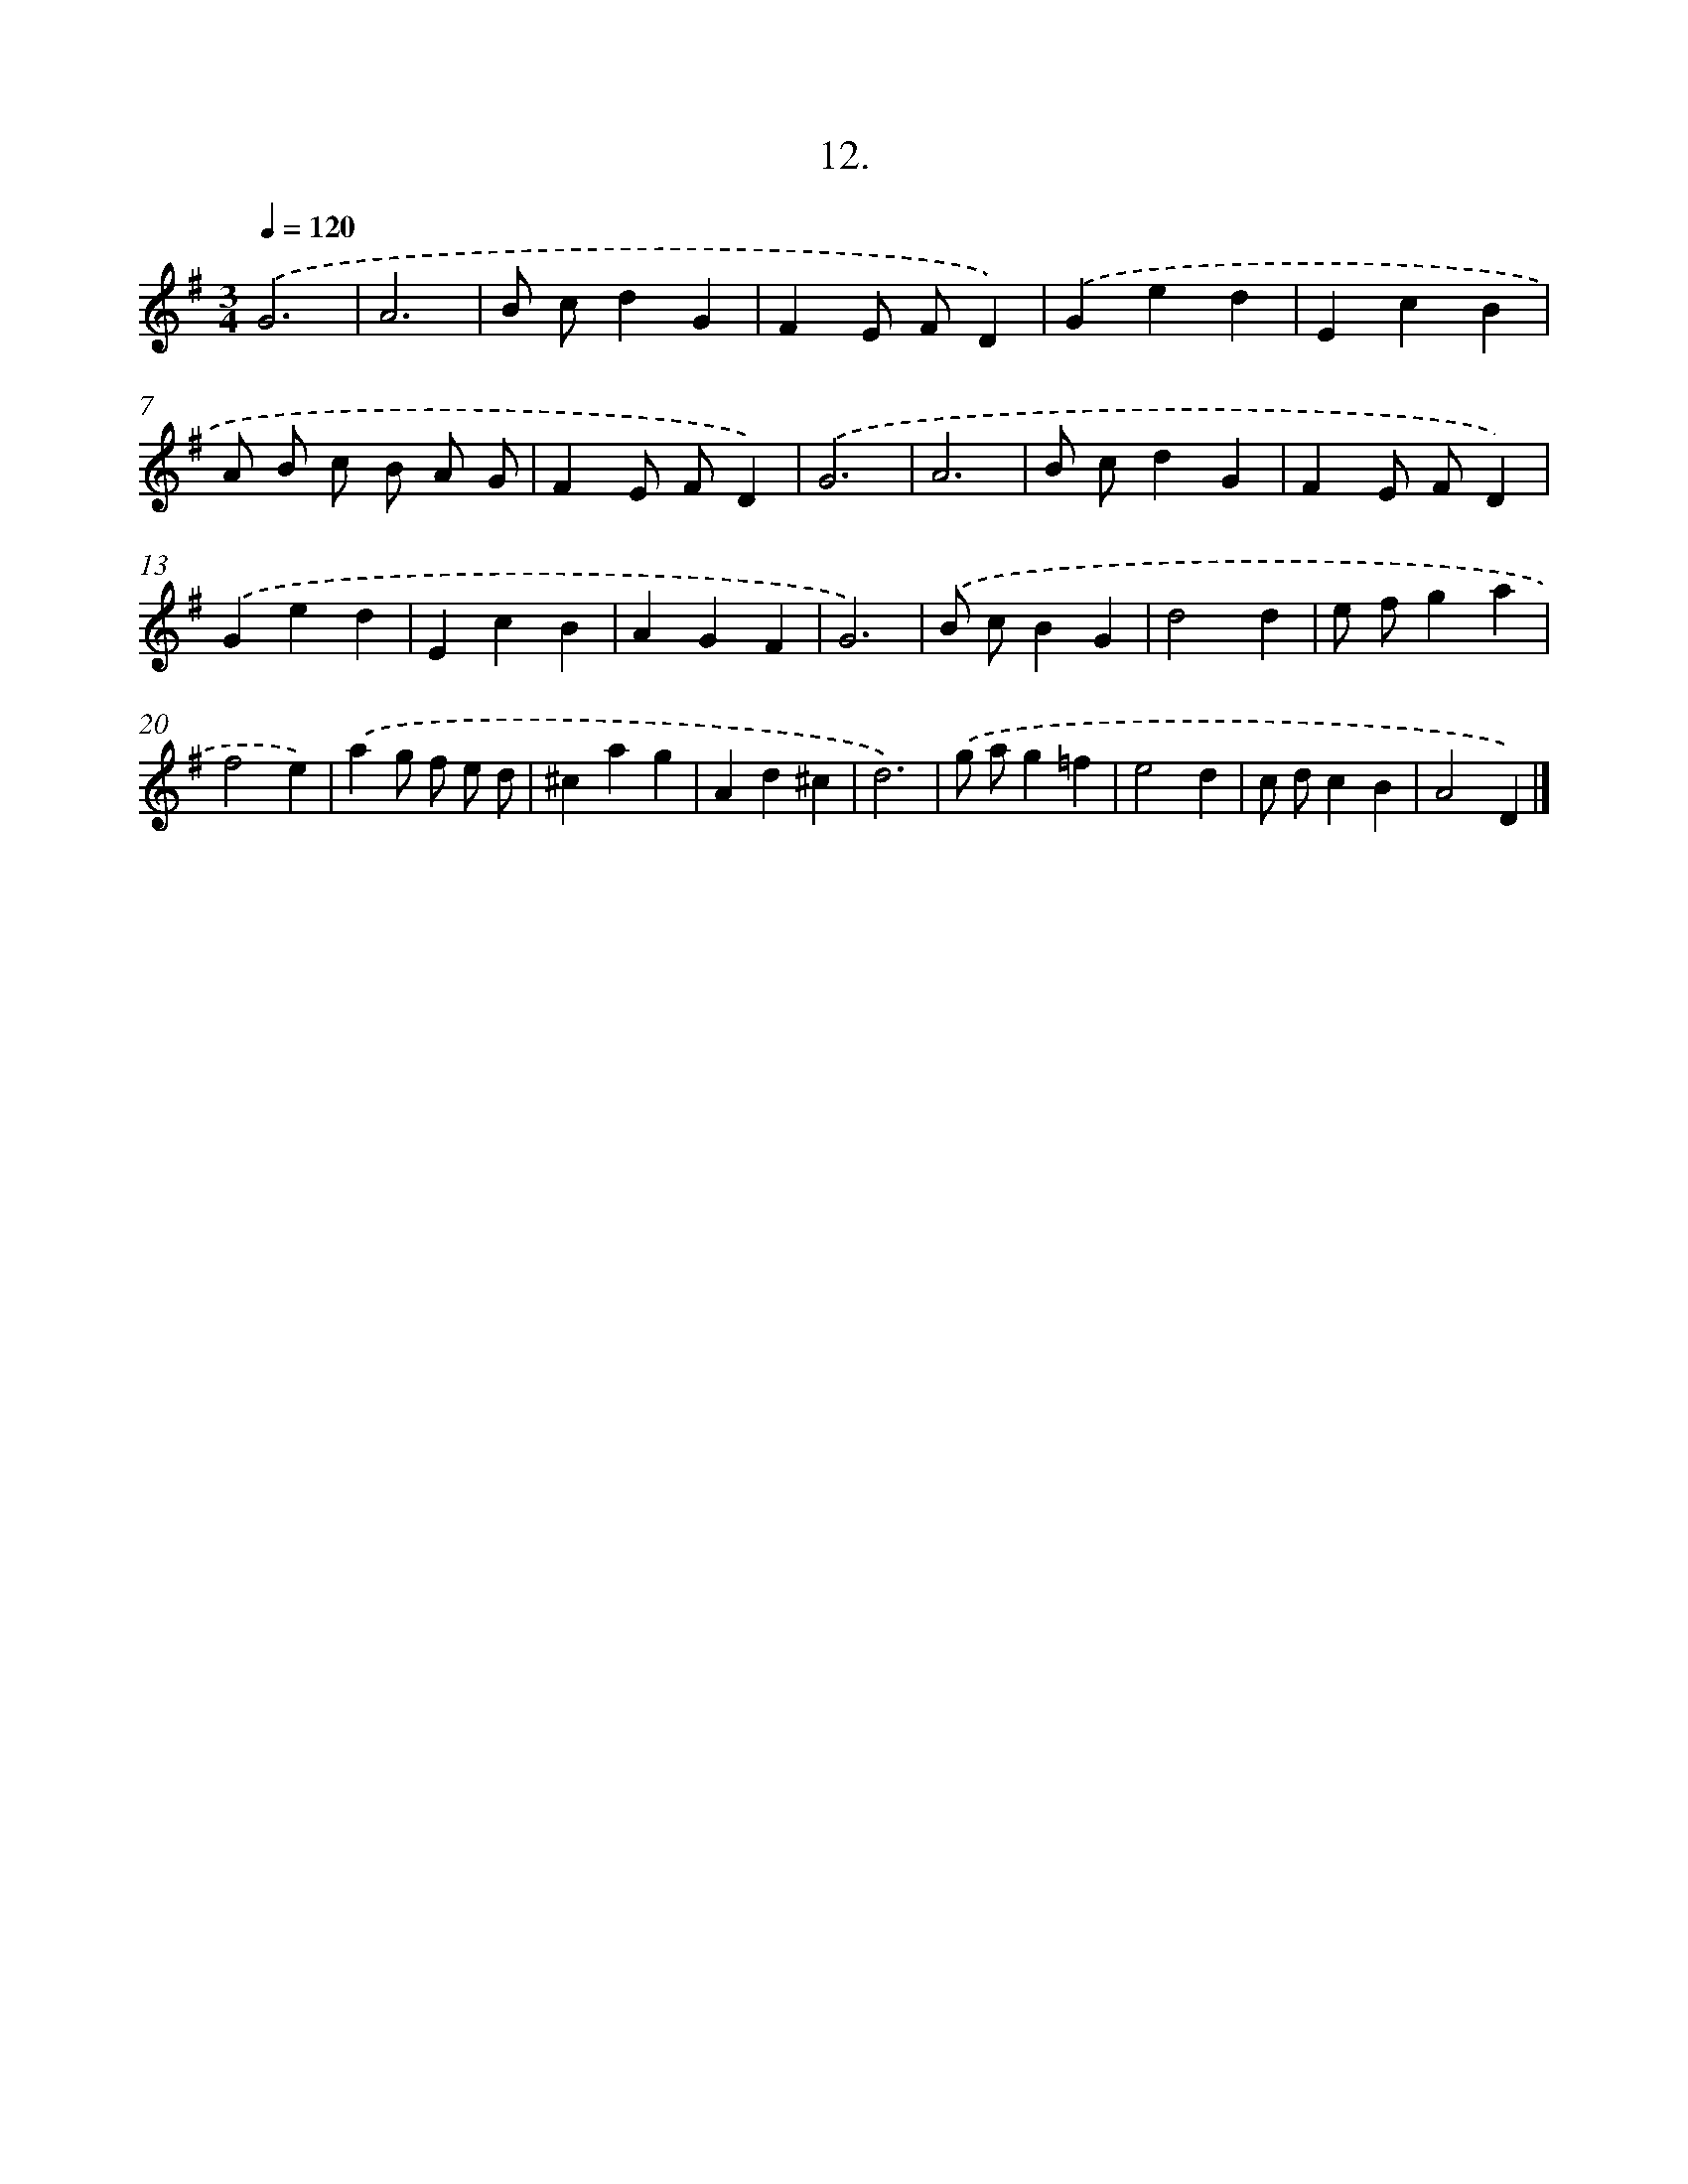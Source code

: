 X: 17706
T: 12.
%%abc-version 2.0
%%abcx-abcm2ps-target-version 5.9.1 (29 Sep 2008)
%%abc-creator hum2abc beta
%%abcx-conversion-date 2018/11/01 14:38:15
%%humdrum-veritas 3446422189
%%humdrum-veritas-data 2985726617
%%continueall 1
%%barnumbers 0
L: 1/4
M: 3/4
Q: 1/4=120
K: G clef=treble
.('G3 |
A3 |
B/ c/dG |
FE/ F/D) |
.('Ged |
EcB |
A/ B/ c/ B/ A/ G/ |
FE/ F/D) |
.('G3 |
A3 |
B/ c/dG |
FE/ F/D) |
.('Ged |
EcB |
AGF |
G3) |
.('B/ c/BG |
d2d |
e/ f/ga |
f2e) |
.('ag/ f/ e/ d/ |
^cag |
Ad^c |
d3) |
.('g/ a/g=f |
e2d |
c/ d/cB |
A2D) |]
